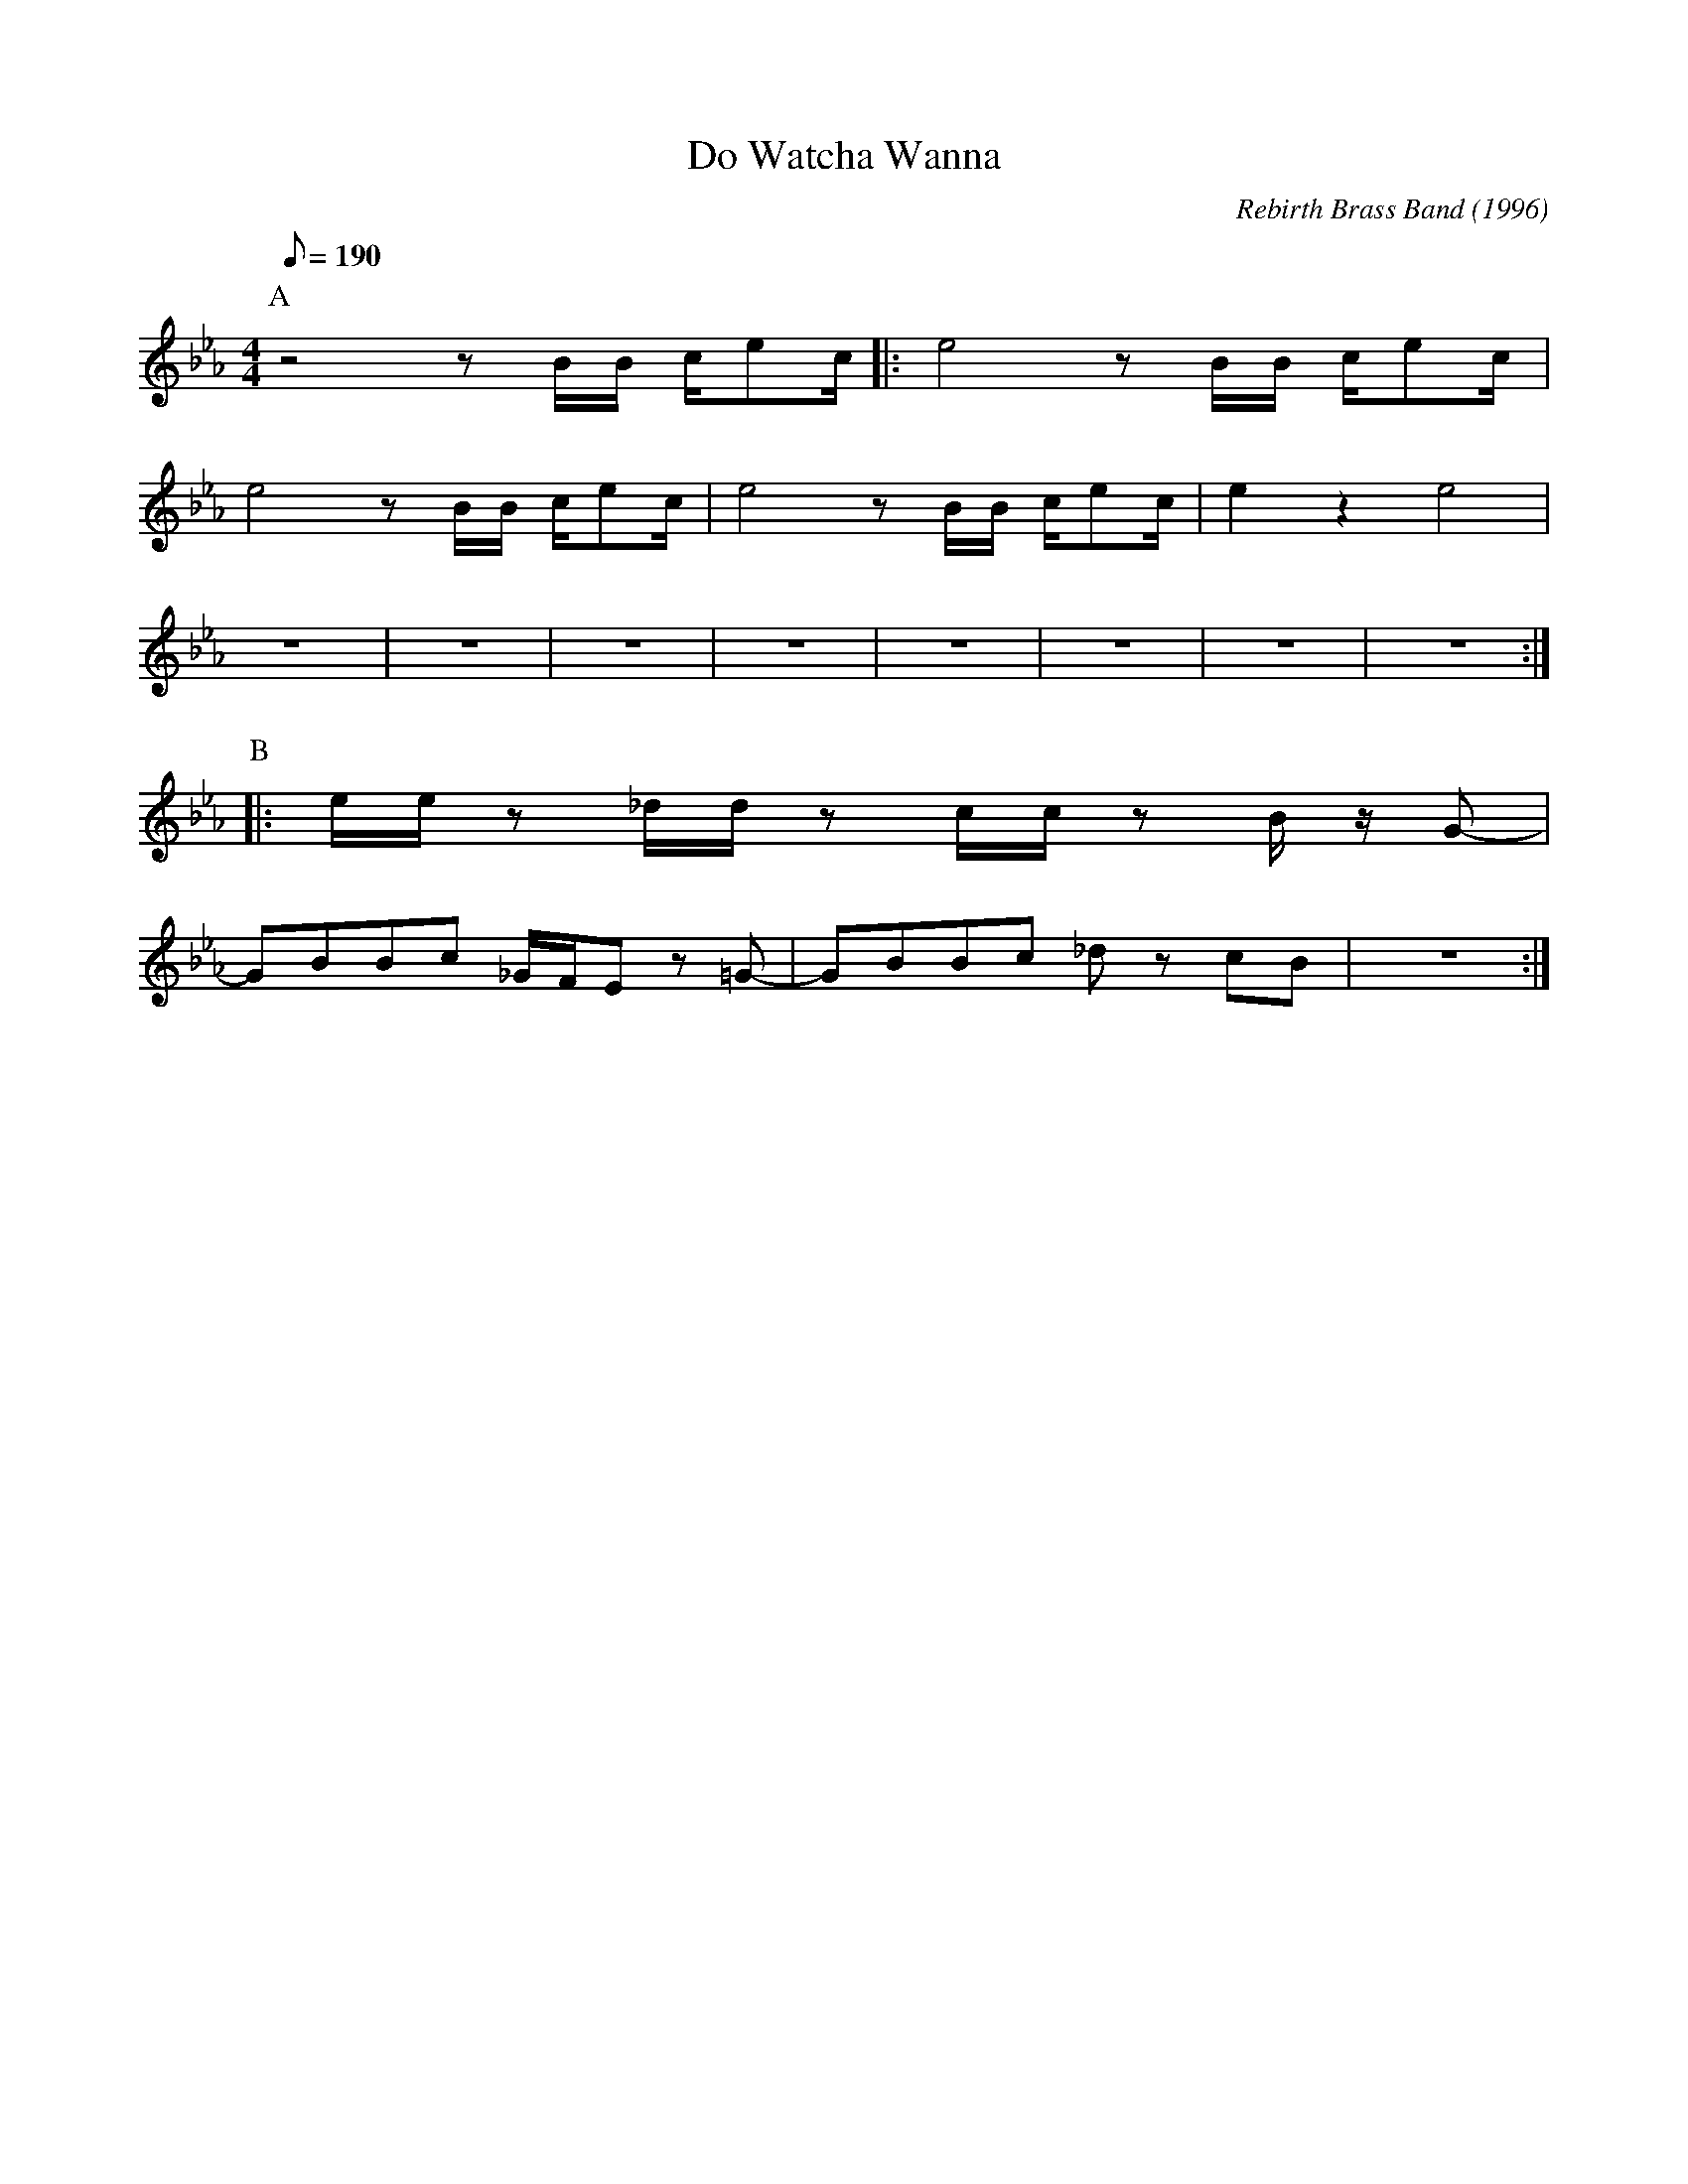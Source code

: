 X:1
T:Do Watcha Wanna
M:4/4
L:1/8
Q:1/8=190
C:Rebirth Brass Band (1996)
R:Rebirth
F:https://www.youtube.com/watch?v=X_AOwrXev60
K:Ebmaj
P:A
z4 zB/2B/2 c/2ec/2|:e4 z B/2B/2 c/2ec/2|
e4 z B/2B/2 c/2ec/2|e4 z B/2B/2 c/2ec/2|e2 z2 e4 |
z8 | z8 | z8 | z8 | z8 | z8 | z8 | z8 :|
P:B
|:e/2e/2 z _d/2d/2 z c/2c/2 z B/2 z/2 G-|
GBBc _G/2F/2E z =G-|GBBc _d z cB | z8 :|
